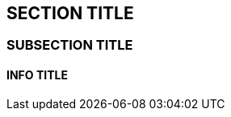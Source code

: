 :source-highlighter: coderay
[[threddsDocs]]


== SECTION TITLE

=== SUBSECTION TITLE

==== INFO TITLE
